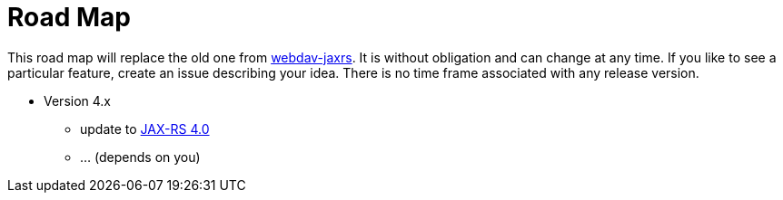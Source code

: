 = Road Map

This road map will replace the old one from link:../../webdav-jaxrs/[webdav-jaxrs].
It is without obligation and can change at any time.
If you like to see a particular feature, create an issue describing your idea.
There is no time frame associated with any release version.


* Version 4.x

  ** update to https://jakarta.ee/specifications/restful-ws/4.0/[JAX-RS 4.0]
  ** ... (depends on you)
